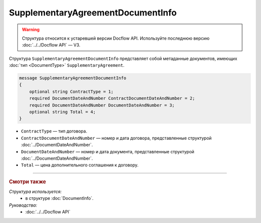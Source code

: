 SupplementaryAgreementDocumentInfo
==================================

.. warning::
	Структура относится к устаревшей версии Docflow API. Используйте последнюю версию :doc:`../../Docflow API` — V3.

Структура ``SupplementaryAgreementDocumentInfo`` представляет собой метаданные документов, имеющих :doc:`тип <DocumentType>` ``SupplementaryAgreement``.

.. code-block:: protobuf

    message SupplementaryAgreementDocumentInfo
    {
        optional string ContractType = 1;
        required DocumentDateAndNumber ContractDocumentDateAndNumber = 2;
        required DocumentDateAndNumber DocumentDateAndNumber = 3;
        optional string Total = 4;
    }

- ``ContractType`` — тип договора.
- ``ContractDocumentDateAndNumber`` — номер и дата договора, представленные структурой :doc:`../DocumentDateAndNumber`.
- ``DocumentDateAndNumber`` — номер и дата документа, представленные структурой :doc:`../DocumentDateAndNumber`.
- ``Total`` — цена дополнительного соглашения к договору.

----

.. rubric:: Смотри также

*Структура используется:*
	- в структуре :doc:`DocumentInfo`.

*Руководства:*
	- :doc:`../../Docflow API`